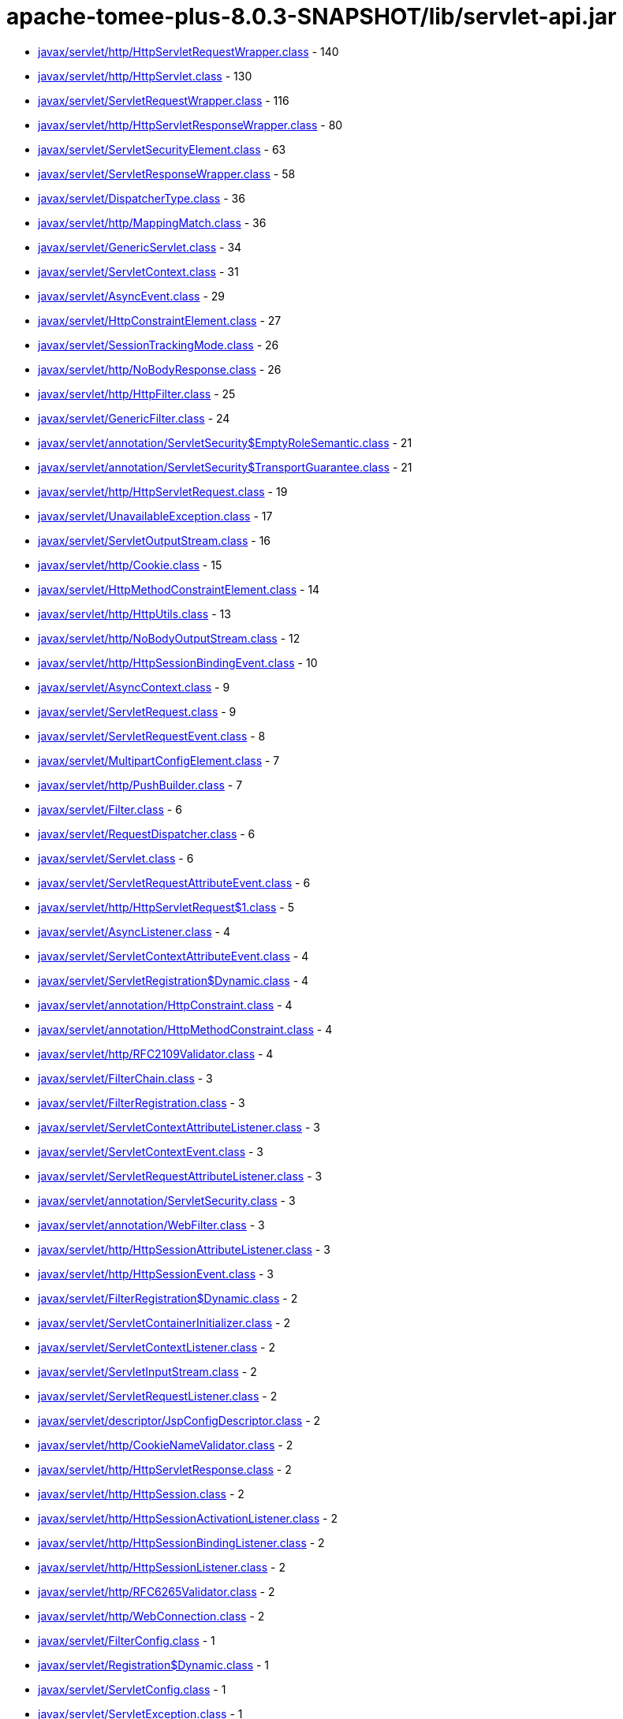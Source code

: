 = apache-tomee-plus-8.0.3-SNAPSHOT/lib/servlet-api.jar

 - link:javax/servlet/http/HttpServletRequestWrapper.adoc[javax/servlet/http/HttpServletRequestWrapper.class] - 140
 - link:javax/servlet/http/HttpServlet.adoc[javax/servlet/http/HttpServlet.class] - 130
 - link:javax/servlet/ServletRequestWrapper.adoc[javax/servlet/ServletRequestWrapper.class] - 116
 - link:javax/servlet/http/HttpServletResponseWrapper.adoc[javax/servlet/http/HttpServletResponseWrapper.class] - 80
 - link:javax/servlet/ServletSecurityElement.adoc[javax/servlet/ServletSecurityElement.class] - 63
 - link:javax/servlet/ServletResponseWrapper.adoc[javax/servlet/ServletResponseWrapper.class] - 58
 - link:javax/servlet/DispatcherType.adoc[javax/servlet/DispatcherType.class] - 36
 - link:javax/servlet/http/MappingMatch.adoc[javax/servlet/http/MappingMatch.class] - 36
 - link:javax/servlet/GenericServlet.adoc[javax/servlet/GenericServlet.class] - 34
 - link:javax/servlet/ServletContext.adoc[javax/servlet/ServletContext.class] - 31
 - link:javax/servlet/AsyncEvent.adoc[javax/servlet/AsyncEvent.class] - 29
 - link:javax/servlet/HttpConstraintElement.adoc[javax/servlet/HttpConstraintElement.class] - 27
 - link:javax/servlet/SessionTrackingMode.adoc[javax/servlet/SessionTrackingMode.class] - 26
 - link:javax/servlet/http/NoBodyResponse.adoc[javax/servlet/http/NoBodyResponse.class] - 26
 - link:javax/servlet/http/HttpFilter.adoc[javax/servlet/http/HttpFilter.class] - 25
 - link:javax/servlet/GenericFilter.adoc[javax/servlet/GenericFilter.class] - 24
 - link:javax/servlet/annotation/ServletSecurity$EmptyRoleSemantic.adoc[javax/servlet/annotation/ServletSecurity$EmptyRoleSemantic.class] - 21
 - link:javax/servlet/annotation/ServletSecurity$TransportGuarantee.adoc[javax/servlet/annotation/ServletSecurity$TransportGuarantee.class] - 21
 - link:javax/servlet/http/HttpServletRequest.adoc[javax/servlet/http/HttpServletRequest.class] - 19
 - link:javax/servlet/UnavailableException.adoc[javax/servlet/UnavailableException.class] - 17
 - link:javax/servlet/ServletOutputStream.adoc[javax/servlet/ServletOutputStream.class] - 16
 - link:javax/servlet/http/Cookie.adoc[javax/servlet/http/Cookie.class] - 15
 - link:javax/servlet/HttpMethodConstraintElement.adoc[javax/servlet/HttpMethodConstraintElement.class] - 14
 - link:javax/servlet/http/HttpUtils.adoc[javax/servlet/http/HttpUtils.class] - 13
 - link:javax/servlet/http/NoBodyOutputStream.adoc[javax/servlet/http/NoBodyOutputStream.class] - 12
 - link:javax/servlet/http/HttpSessionBindingEvent.adoc[javax/servlet/http/HttpSessionBindingEvent.class] - 10
 - link:javax/servlet/AsyncContext.adoc[javax/servlet/AsyncContext.class] - 9
 - link:javax/servlet/ServletRequest.adoc[javax/servlet/ServletRequest.class] - 9
 - link:javax/servlet/ServletRequestEvent.adoc[javax/servlet/ServletRequestEvent.class] - 8
 - link:javax/servlet/MultipartConfigElement.adoc[javax/servlet/MultipartConfigElement.class] - 7
 - link:javax/servlet/http/PushBuilder.adoc[javax/servlet/http/PushBuilder.class] - 7
 - link:javax/servlet/Filter.adoc[javax/servlet/Filter.class] - 6
 - link:javax/servlet/RequestDispatcher.adoc[javax/servlet/RequestDispatcher.class] - 6
 - link:javax/servlet/Servlet.adoc[javax/servlet/Servlet.class] - 6
 - link:javax/servlet/ServletRequestAttributeEvent.adoc[javax/servlet/ServletRequestAttributeEvent.class] - 6
 - link:javax/servlet/http/HttpServletRequest$1.adoc[javax/servlet/http/HttpServletRequest$1.class] - 5
 - link:javax/servlet/AsyncListener.adoc[javax/servlet/AsyncListener.class] - 4
 - link:javax/servlet/ServletContextAttributeEvent.adoc[javax/servlet/ServletContextAttributeEvent.class] - 4
 - link:javax/servlet/ServletRegistration$Dynamic.adoc[javax/servlet/ServletRegistration$Dynamic.class] - 4
 - link:javax/servlet/annotation/HttpConstraint.adoc[javax/servlet/annotation/HttpConstraint.class] - 4
 - link:javax/servlet/annotation/HttpMethodConstraint.adoc[javax/servlet/annotation/HttpMethodConstraint.class] - 4
 - link:javax/servlet/http/RFC2109Validator.adoc[javax/servlet/http/RFC2109Validator.class] - 4
 - link:javax/servlet/FilterChain.adoc[javax/servlet/FilterChain.class] - 3
 - link:javax/servlet/FilterRegistration.adoc[javax/servlet/FilterRegistration.class] - 3
 - link:javax/servlet/ServletContextAttributeListener.adoc[javax/servlet/ServletContextAttributeListener.class] - 3
 - link:javax/servlet/ServletContextEvent.adoc[javax/servlet/ServletContextEvent.class] - 3
 - link:javax/servlet/ServletRequestAttributeListener.adoc[javax/servlet/ServletRequestAttributeListener.class] - 3
 - link:javax/servlet/annotation/ServletSecurity.adoc[javax/servlet/annotation/ServletSecurity.class] - 3
 - link:javax/servlet/annotation/WebFilter.adoc[javax/servlet/annotation/WebFilter.class] - 3
 - link:javax/servlet/http/HttpSessionAttributeListener.adoc[javax/servlet/http/HttpSessionAttributeListener.class] - 3
 - link:javax/servlet/http/HttpSessionEvent.adoc[javax/servlet/http/HttpSessionEvent.class] - 3
 - link:javax/servlet/FilterRegistration$Dynamic.adoc[javax/servlet/FilterRegistration$Dynamic.class] - 2
 - link:javax/servlet/ServletContainerInitializer.adoc[javax/servlet/ServletContainerInitializer.class] - 2
 - link:javax/servlet/ServletContextListener.adoc[javax/servlet/ServletContextListener.class] - 2
 - link:javax/servlet/ServletInputStream.adoc[javax/servlet/ServletInputStream.class] - 2
 - link:javax/servlet/ServletRequestListener.adoc[javax/servlet/ServletRequestListener.class] - 2
 - link:javax/servlet/descriptor/JspConfigDescriptor.adoc[javax/servlet/descriptor/JspConfigDescriptor.class] - 2
 - link:javax/servlet/http/CookieNameValidator.adoc[javax/servlet/http/CookieNameValidator.class] - 2
 - link:javax/servlet/http/HttpServletResponse.adoc[javax/servlet/http/HttpServletResponse.class] - 2
 - link:javax/servlet/http/HttpSession.adoc[javax/servlet/http/HttpSession.class] - 2
 - link:javax/servlet/http/HttpSessionActivationListener.adoc[javax/servlet/http/HttpSessionActivationListener.class] - 2
 - link:javax/servlet/http/HttpSessionBindingListener.adoc[javax/servlet/http/HttpSessionBindingListener.class] - 2
 - link:javax/servlet/http/HttpSessionListener.adoc[javax/servlet/http/HttpSessionListener.class] - 2
 - link:javax/servlet/http/RFC6265Validator.adoc[javax/servlet/http/RFC6265Validator.class] - 2
 - link:javax/servlet/http/WebConnection.adoc[javax/servlet/http/WebConnection.class] - 2
 - link:javax/servlet/FilterConfig.adoc[javax/servlet/FilterConfig.class] - 1
 - link:javax/servlet/Registration$Dynamic.adoc[javax/servlet/Registration$Dynamic.class] - 1
 - link:javax/servlet/ServletConfig.adoc[javax/servlet/ServletConfig.class] - 1
 - link:javax/servlet/ServletException.adoc[javax/servlet/ServletException.class] - 1
 - link:javax/servlet/ServletRegistration.adoc[javax/servlet/ServletRegistration.class] - 1
 - link:javax/servlet/ServletResponse.adoc[javax/servlet/ServletResponse.class] - 1
 - link:javax/servlet/annotation/WebServlet.adoc[javax/servlet/annotation/WebServlet.class] - 1
 - link:javax/servlet/http/Cookie$1.adoc[javax/servlet/http/Cookie$1.class] - 1
 - link:javax/servlet/http/Cookie$2.adoc[javax/servlet/http/Cookie$2.class] - 1
 - link:javax/servlet/http/Cookie$3.adoc[javax/servlet/http/Cookie$3.class] - 1
 - link:javax/servlet/http/HttpServletMapping.adoc[javax/servlet/http/HttpServletMapping.class] - 1
 - link:javax/servlet/http/HttpSessionContext.adoc[javax/servlet/http/HttpSessionContext.class] - 1
 - link:javax/servlet/http/HttpSessionIdListener.adoc[javax/servlet/http/HttpSessionIdListener.class] - 1
 - link:javax/servlet/http/HttpUpgradeHandler.adoc[javax/servlet/http/HttpUpgradeHandler.class] - 1
